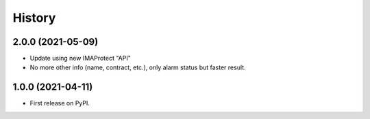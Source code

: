 =======
History
=======

2.0.0 (2021-05-09)
------------------

* Update using new IMAProtect "API"
* No more other info (name, contract, etc.), only alarm status but faster result.

1.0.0 (2021-04-11)
------------------

* First release on PyPI.
